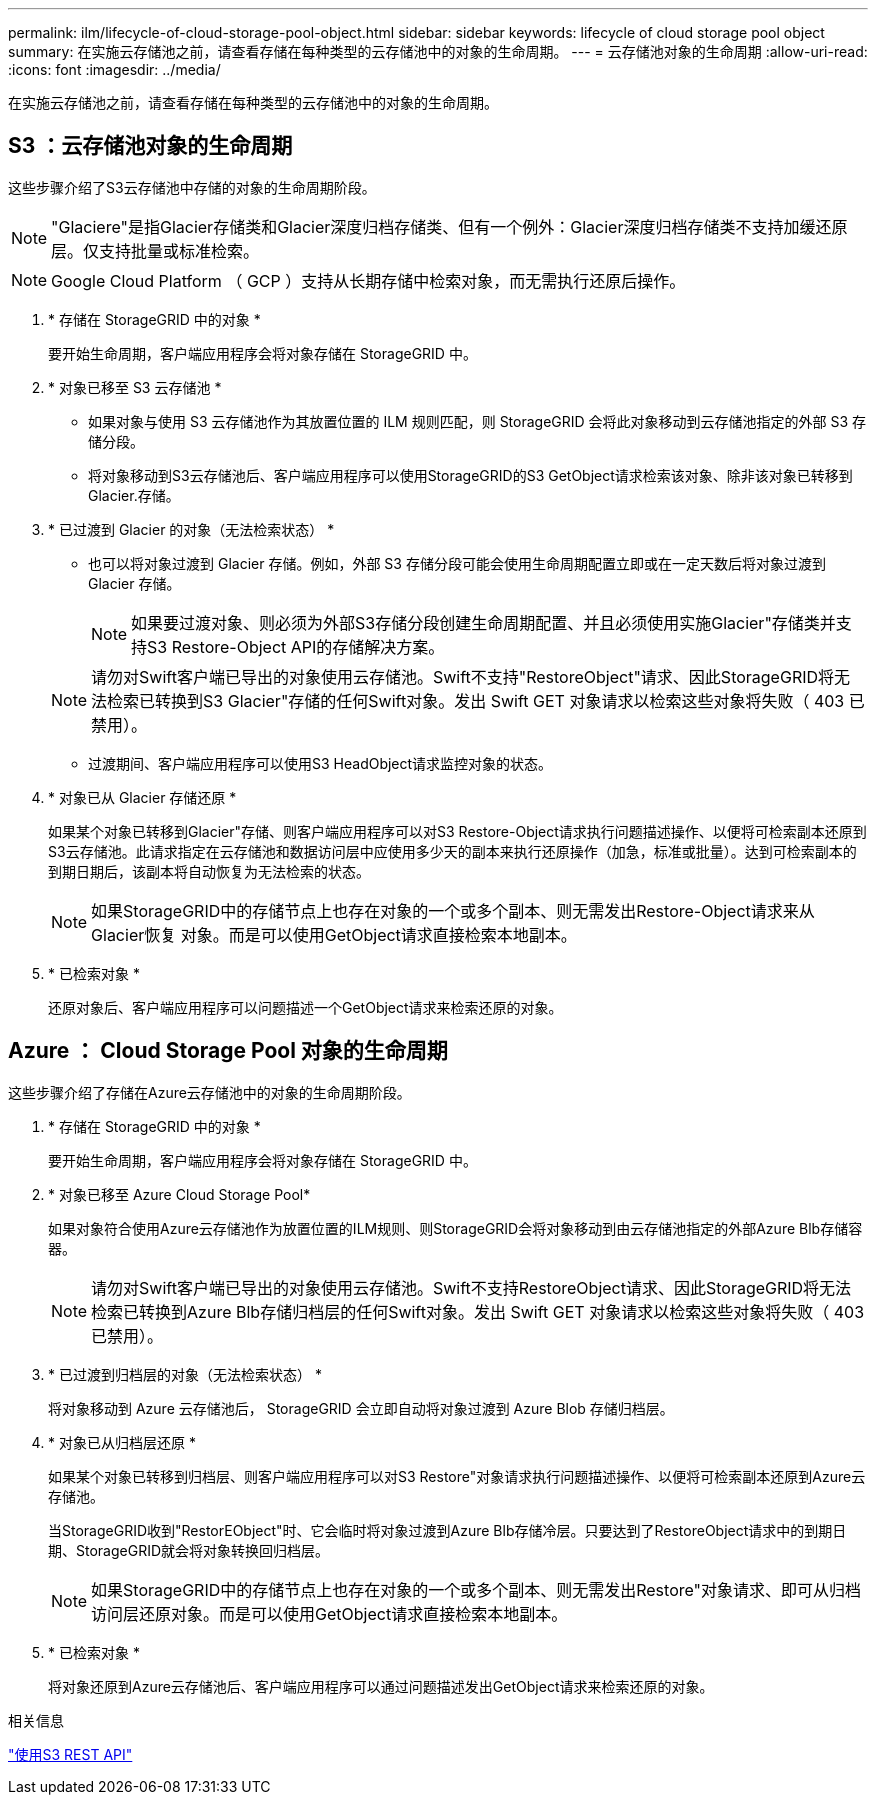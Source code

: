 ---
permalink: ilm/lifecycle-of-cloud-storage-pool-object.html 
sidebar: sidebar 
keywords: lifecycle of cloud storage pool object 
summary: 在实施云存储池之前，请查看存储在每种类型的云存储池中的对象的生命周期。 
---
= 云存储池对象的生命周期
:allow-uri-read: 
:icons: font
:imagesdir: ../media/


[role="lead"]
在实施云存储池之前，请查看存储在每种类型的云存储池中的对象的生命周期。



== S3 ：云存储池对象的生命周期

这些步骤介绍了S3云存储池中存储的对象的生命周期阶段。


NOTE: "Glaciere"是指Glacier存储类和Glacier深度归档存储类、但有一个例外：Glacier深度归档存储类不支持加缓还原层。仅支持批量或标准检索。


NOTE: Google Cloud Platform （ GCP ）支持从长期存储中检索对象，而无需执行还原后操作。

. * 存储在 StorageGRID 中的对象 *
+
要开始生命周期，客户端应用程序会将对象存储在 StorageGRID 中。

. * 对象已移至 S3 云存储池 *
+
** 如果对象与使用 S3 云存储池作为其放置位置的 ILM 规则匹配，则 StorageGRID 会将此对象移动到云存储池指定的外部 S3 存储分段。
** 将对象移动到S3云存储池后、客户端应用程序可以使用StorageGRID的S3 GetObject请求检索该对象、除非该对象已转移到Glacier.存储。


. * 已过渡到 Glacier 的对象（无法检索状态） *
+
** 也可以将对象过渡到 Glacier 存储。例如，外部 S3 存储分段可能会使用生命周期配置立即或在一定天数后将对象过渡到 Glacier 存储。
+

NOTE: 如果要过渡对象、则必须为外部S3存储分段创建生命周期配置、并且必须使用实施Glacier"存储类并支持S3 Restore-Object API的存储解决方案。

+

NOTE: 请勿对Swift客户端已导出的对象使用云存储池。Swift不支持"RestoreObject"请求、因此StorageGRID将无法检索已转换到S3 Glacier"存储的任何Swift对象。发出 Swift GET 对象请求以检索这些对象将失败（ 403 已禁用）。

** 过渡期间、客户端应用程序可以使用S3 HeadObject请求监控对象的状态。


. * 对象已从 Glacier 存储还原 *
+
如果某个对象已转移到Glacier"存储、则客户端应用程序可以对S3 Restore-Object请求执行问题描述操作、以便将可检索副本还原到S3云存储池。此请求指定在云存储池和数据访问层中应使用多少天的副本来执行还原操作（加急，标准或批量）。达到可检索副本的到期日期后，该副本将自动恢复为无法检索的状态。

+

NOTE: 如果StorageGRID中的存储节点上也存在对象的一个或多个副本、则无需发出Restore-Object请求来从Glacier恢复 对象。而是可以使用GetObject请求直接检索本地副本。

. * 已检索对象 *
+
还原对象后、客户端应用程序可以问题描述一个GetObject请求来检索还原的对象。





== Azure ： Cloud Storage Pool 对象的生命周期

这些步骤介绍了存储在Azure云存储池中的对象的生命周期阶段。

. * 存储在 StorageGRID 中的对象 *
+
要开始生命周期，客户端应用程序会将对象存储在 StorageGRID 中。

. * 对象已移至 Azure Cloud Storage Pool*
+
如果对象符合使用Azure云存储池作为放置位置的ILM规则、则StorageGRID会将对象移动到由云存储池指定的外部Azure Blb存储容器。

+

NOTE: 请勿对Swift客户端已导出的对象使用云存储池。Swift不支持RestoreObject请求、因此StorageGRID将无法检索已转换到Azure Blb存储归档层的任何Swift对象。发出 Swift GET 对象请求以检索这些对象将失败（ 403 已禁用）。

. * 已过渡到归档层的对象（无法检索状态） *
+
将对象移动到 Azure 云存储池后， StorageGRID 会立即自动将对象过渡到 Azure Blob 存储归档层。

. * 对象已从归档层还原 *
+
如果某个对象已转移到归档层、则客户端应用程序可以对S3 Restore"对象请求执行问题描述操作、以便将可检索副本还原到Azure云存储池。

+
当StorageGRID收到"RestorEObject"时、它会临时将对象过渡到Azure Blb存储冷层。只要达到了RestoreObject请求中的到期日期、StorageGRID就会将对象转换回归档层。

+

NOTE: 如果StorageGRID中的存储节点上也存在对象的一个或多个副本、则无需发出Restore"对象请求、即可从归档访问层还原对象。而是可以使用GetObject请求直接检索本地副本。

. * 已检索对象 *
+
将对象还原到Azure云存储池后、客户端应用程序可以通过问题描述发出GetObject请求来检索还原的对象。



.相关信息
link:../s3/index.html["使用S3 REST API"]
